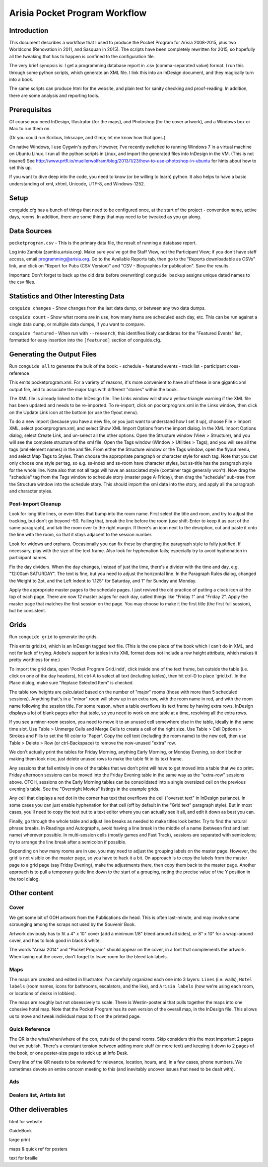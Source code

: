 Arisia Pocket Program Workflow
==============================

Introduction
------------

This document describes a workflow that I used to produce the Pocket
Program for Arisia 2008-2015, plus two Worldcons (Renovation in 2011, and
Sasquan in 2015). The scripts have been completely rewritten for 2015, so
hopefully all the tweaking that has to happen is confined to the
configuration file.

The very brief synopsis is: I get a programming database report in
.csv (comma-separated value) format. I run this through some python
scripts, which generate an XML file. I link this into an InDesign
document, and they magically turn into a book.

The same scripts can produce html for the website, and plain text for
sanity checking and proof-reading. In addition, there are some
analysis and reporting tools.


Prerequisites
-------------

Of course you need InDesign, Illustrator (for the maps), and Photoshop
(for the cover artwork), and a Windows box or Mac to run them on.

(Or you could run Scribus, Inkscape, and Gimp; let me know how that goes.)

On native Windows, I use Cygwin's python. However, I've recently switched
to running Windows 7 in a virtual machine on Ubuntu Linux. I run all the
python scripts in Linux, and import the generated files into InDesign in
the VM. (This is not insane!) See
http://www.prtfl.io/muellerwolfram/blog/2013/1/23/how-to-use-photoshop-in-ubuntu
for hints about how to set this up.

If you want to dive deep into the code, you need to know (or be willing to
learn) python. It also helps to have a basic understanding of xml, xhtml,
Unicode, UTF-8, and Windows-1252.


Setup
-----

conguide.cfg has a bunch of things that need to be configured once, at
the start of the project - convention name, active days, rooms. In
addition, there are some things that may need to be tweaked as you go
along.


Data Sources
------------

``pocketprogram.csv`` - This is the primary data file, the result of
running a database report.

Log into Zambia (zambia.arisia.org). Make sure you've got the Staff View,
not the Participant View; if you don't have staff access, email
programming@arisia.org. Go to the Available Reports tab, then go to the
"Reports downloadable as CSVs" link, and click on "Report for Pubs (CSV
Version)" and "CSV - Biographies for publication". Save the results.

Important: Don't forget to back up the old data before overwriting!
``conguide backup`` assigns unique dated names to the csv files.


Statistics and Other Interesting Data
-------------------------------------

``conguide changes`` - Show changes from the last data dump, or between
any two data dumps.

``conguide count`` - Show what rooms are in use, how many items are
scheduled each day, etc. This can be run against a single data dump, or
multiple data dumps, if you want to compare.

``conguide featured`` - When run with ``--research``, this identifies
likely candidates for the "Featured Events" list, formatted for easy
insertion into the ``[featured]`` section of conguide.cfg.


Generating the Output Files
---------------------------

Run ``conguide all`` to generate the bulk of the book:
- schedule
- featured events
- track list
- participant cross-reference

This emits pocketprogram.xml. For a variety of reasons, it's more
convenient to have all of these in one gigantic xml output file, and
to associate the major tags with different "stories" within the book.

The XML file is already linked to the InDesign file. The Links window
will show a yellow triangle warning if the XML file has been updated
and needs to be re-imported. To re-import, click on pocketprogram.xml
in the Links window, then click on the Update Link icon at the bottom
(or use the flyout menu).

To do a new import (because you have a new file, or you just want to
understand how I set it up), choose File > Import XML, select
pocketprogram.xml, and select Show XML Import Options from the import
dialog. In the XML Import Options dialog, select Create Link, and
un-select all the other options. Open the Structure window (View >
Structure), and you will see the complete structure of the xml file.
Open the Tags window (Window > Utilities > Tags), and you will see all
the tags (xml element names) in the xml file. From either the
Structure window or the Tags window, open the flyout menu, and select
Map Tags to Styles. Then choose the appropriate paragraph or character
style for each tag. Note that you can only choose one style per tag,
so e.g. ss-index and ss-room have character styles, but ss-title has
the paragraph style for the whole line. Note also that not all tags
will have an associated style (container tags generally won't). Now
drag the "schedule" tag from the Tags window to schedule story (master
page A-Friday), then drag the "schedule" sub-tree from the Structure
window into the schedule story. This should import the xml data into
the story, and apply all the paragraph and character styles.

Post-Import Cleanup
~~~~~~~~~~~~~~~~~~~

Look for long title lines, or even titles that bump into the room
name. First select the title and room, and try to adjust the tracking,
but don't go beyond -50. Failing that, break the line before the room
(use shift-Enter to keep it as part of the same paragraph), and tab
the room over to the right margin. If there's an icon next to the
desription, cut and paste it onto the line with the room, so that it
stays adjacent to the session number.

Look for widows and orphans. Occasionally you can fix these by
changing the paragraph style to fully justified. If necessary, play
with the size of the text frame. Also look for hyphenation fails;
especially try to avoid hyphenation in participant names.

Fix the day dividers. When the day changes, instead of just the time,
there's a divider with the time and day, e.g. "12:00am SATURDAY". The
text is fine, but you need to adjust the horizontal line. In the
Paragraph Rules dialog, changed the Weight to 2pt, and the Left Indent
to 1.125" for Saturday, and 1" for Sunday and Monday.

Apply the appropriate master pages to the schedule pages. I just
revived the old practice of putting a clock icon at the top of each
page. There are now 12 master pages for each day, called things like
"Friday 1" and "Friday 2". Apply the master page that matches the
first session on the page. You may choose to make it the first title
(the first full session), but be consistent.


Grids
-----

Run ``conguide grid`` to generate the grids.

This emits grid.txt, which is an InDesign tagged text file. (This is
the one piece of the book which I can't do in XML, and not for lack of
trying. Adobe's support for tables in its XML format does not include
a row height attribute, which makes it pretty worthless for me.)

To import the grid data, open 'Pocket Program Grid.indd', click inside
one of the text frame, but outside the table (i.e. click on one of the
day headers), hit ctrl-A to select all text (including tables), then
hit ctrl-D to place 'grid.txt'. In the Place dialog, make sure
"Replace Selected Item" is checked.

The table row heights are calculated based on the number of "major"
rooms (those with more than 5 scheduled sessions). Anything that's in
a "minor" room will show up in an extra row, with the room name in
red, and with the room name following the session title. For some
reason, when a table overflows its text frame by having extra rows,
InDesign displays a lot of blank pages after that table, so you need
to work on one table at a time, resolving all the extra rows.

If you see a minor-room session, you need to move it to an unused cell
somewhere else in the table, ideally in the same time slot. Use Table >
Unmerge Cells and Merge Cells to create a cell of the right size.
Use Table > Cell Options > Strokes and Fills to set the fill color to
'Paper'. Copy the cell text (including the room name) to the new cell,
then use Table > Delete > Row (or ctrl-Backspace) to remove the
now-unused "extra" row.

We don't actually print the tables for Friday Morning, anything Early
Morning, or Monday Evening, so don't bother making them look nice,
just delete unused rows to make the table fit in its text frame.

Any sessions that fall entirely in one of the tables that we don't
print will have to get moved into a table that we do print. Friday
afternoon sessions can be moved into the Friday Evening table in the
same way as the "extra-row" sessions above. OTOH, sessions on the
Early Morning tables can be consolidated into a single oversized cell
on the previous evening's table. See the "Overnight Movies" listings
in the example grids.

Any cell that displays a red dot in the corner has text that overflows
the cell ("overset text" in InDesign parlance). In some cases you can
just enable hyphenation for that cell (off by default in the "Grid
text" paragraph style). But in most cases, you'll need to copy the
text out to a text editor where you can actually see it all, and edit
it down as best you can.

Finally, go through the whole table and adjust line breaks as needed
to make titles look better. Try to find the natural phrase breaks.  In
Readings and Autographs, avoid having a line break in the middle of a
name (between first and last name) wherever possible. In multi-session
cells (mostly games and Fast Track), sessions are separated with
semicolons; try to arrange the line break after a semicolon if
possible.

Depending on how many rooms are in use, you may need to adjust the
grouping labels on the master page. However, the grid is not visible
on the master page, so you have to hack it a bit. On approach is to
copy the labels from the master page to a grid page (say Friday
Evening), make the adjustments there, then copy them back to the
master page. Another approach is to pull a temporary guide line down
to the start of a grouping, noting the precise value of the Y position
in the tool dialog.


Other content
-------------

Cover
~~~~~

We get some bit of GOH artwork from the Publications div head. This is
often last-minute, and may involve some scrounging among the scraps
not used by the Souvenir Book.

Artwork obviously has to fit a 4" x 10" cover (add a minimum 1/8"
bleed around all sides), or 8" x 10" for a wrap-around cover, and has
to look good in black & white.

The words "Arisia 2014" and "Pocket Program" should appear on the
cover, in a font that complements the artwork. When laying out the
cover, don't forget to leave room for the bleed tab labels.

Maps
~~~~

The maps are created and edited in Illustrator. I've carefully
organized each one into 3 layers: ``Lines`` (i.e. walls), ``Hotel labels``
(room names, icons for bathrooms, escalators, and the like), and
``Arisia labels`` (how we're using each room, or locations of desks in
lobbies).

The maps are roughly but not obsessively to scale. There is
Westin-poster.ai that pulls together the maps into one cohesive hotel
map. Note that the Pocket Program has its own version of the overall
map, in the InDesign file. This allows us to move and tweak individual
maps to fit on the printed page.

Quick Reference
~~~~~~~~~~~~~~~

The QR is the what/when/where of the con, outside of the panel rooms.
Skip considers this the most important 2 pages that we publish.
There's a constant tension between adding more stuff (or more text)
and keeping it down to 2 pages of the book, or one poster-size page to
stick up at Info Desk.

Every line of the QR needs to be reviewed for relevance, location,
hours, and, in a few cases, phone numbers. We sometimes devote an
entire concom meeting to this (and inevitably uncover issues that need
to be dealt with).

Ads
~~~

Dealers list, Artists list
~~~~~~~~~~~~~~~~~~~~~~~~~~


Other deliverables
------------------

html for website

GuideBook

large print

maps & quick ref for posters

text for braille

